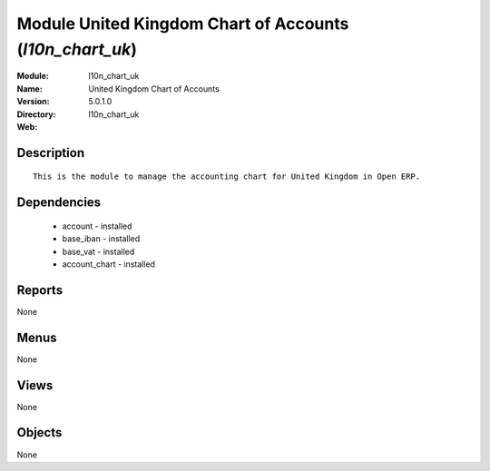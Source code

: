 
Module United Kingdom Chart of Accounts (*l10n_chart_uk*)
=========================================================
:Module: l10n_chart_uk
:Name: United Kingdom Chart of Accounts
:Version: 5.0.1.0
:Directory: l10n_chart_uk
:Web: 

Description
-----------

::

  This is the module to manage the accounting chart for United Kingdom in Open ERP.

Dependencies
------------

 * account - installed
 * base_iban - installed
 * base_vat - installed
 * account_chart - installed

Reports
-------

None


Menus
-------


None


Views
-----


None



Objects
-------

None

